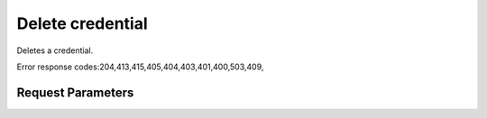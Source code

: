 
Delete credential
=================

.. rest_method::  DELETE /v3/credentials/{credential_id}

Deletes a credential.

Error response codes:204,413,415,405,404,403,401,400,503,409,


Request Parameters
------------------

.. rest_parameters:: parameters.yaml

   - credential_id: credential_id

















